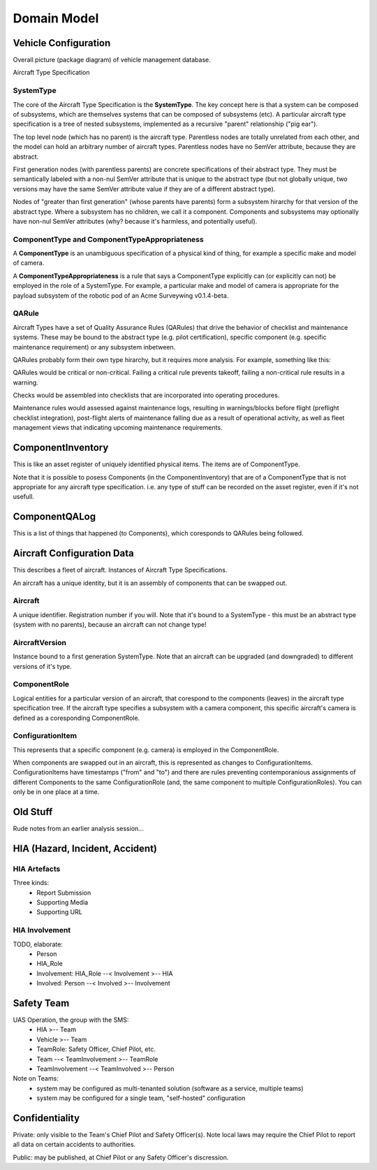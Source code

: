 Domain Model
============

Vehicle Configuration
---------------------

Overall picture (package diagram) of vehicle management database.

.. graphviz::

   digraph d {
      node [shape="folder"];
      ts [label="Aircraft\nType\nSpecification"];
      inv [label="Component\nInventory"];
      qal [label="Component\nQA Log"];
      cfg [label="Aircraft\nConfiguration\nData"];

      cfg -> inv;
      cfg -> ts;
      inv -> ts;
      qal -> inv
   }


Aircraft Type Specification

.. graphviz::

   digraph d {
      node [shape=rectangle];
      edge [arrowhead=crow];
      SystemType -> SystemType;
      SystemType -> QARule;
      SystemType ->ComponentTypeAppropriateness;
      ComponentType -> ComponentTypeAppropriateness;
   }

SystemType
^^^^^^^^^^

The core of the Aircraft Type Specification is the **SystemType**. The key concept here is that a system can be composed of subsystems, which are themselves systems that can be composed of subsystems (etc). A particular aircraft type specification is a tree of nested subsystems, implemented as a recursive "parent" relationship ("pig ear").

The top level node (which has no parent) is the aircraft type. Parentless nodes are totally unrelated from each other, and the model can hold an arbitrary number of aircraft types. Parentless nodes have no SemVer attribute, because they are abstract.

First generation nodes (with parentless parents) are concrete specifications of their abstract type. They must be semantically labeled with a non-nul SemVer attribute that is unique to the abstract type (but not globally unique, two versions may have the same SemVer attribute value if they are of a different abstract type).

Nodes of "greater than first generation" (whose parents have parents) form a subsystem hirarchy for that version of the abstract type. Where a subsystem has no children, we call it a component. Components and subsystems may optionally have non-nul SemVer attributes (why? because it's harmless, and potentially useful).

.. graphviz::

   digraph d {
      node [shape=rectangle]
      label="Example Aircraft Type Specification (simplified)"
      rankdir=LR;
      act [label="<<abstract type>>\nAcme Surveywing"];
      acv [label="<<version>>\nAcme Surveywing v0.1.4-beta"];
      act -> acv;
      wing [label="<<subsystem>>\nwing"];
      acv ->wing;
      Lservo [label="<<component>>\nleft elevon servo"];
      Rservo [label="<<component>>\nright elevon servo"];
      wing -> Lservo;
      wing -> Rservo;
      WSScout [label="<<component>>\nWindrider Scout\n(COTS chevron combat wing)"];
      wing -> WSScout;
      pod [label="<<subsystem>>\nrobotic pod"];
      acv -> pod;
      fuse [label="<<component>>\nfuselage"];
      pod -> fuse;
      av [label="<<subsystem>>\navionics"];
      pod -> av;
      rx [label="<<component>>\nRC reciever"];
      av -> rx;
      ap [label="<<component>>\nautopilot"];
      av -> ap;
      gps [label="<<component>>\nGPS"];
      av -> gps;
      modem [label="<<component>>\nmodem"];
      av -> modem;
      payload [label="<<subsystem>>\npayload"];
      pod -> payload;
      camera [label="<<component>>\ncamera"];
      payload -> camera;
      gimbal [label="<<component>>\ngimbal"];
      payload -> gimbal;
      ccomp [label="<<component>>\ncompanion computer"];
      payload -> ccomp;
   }


ComponentType and ComponentTypeAppropriateness
^^^^^^^^^^^^^^^^^^^^^^^^^^^^^^^^^^^^^^^^^^^^^^

A **ComponentType** is an unambiguous specification of a physical kind of thing, for example a specific make and model of camera.

A **ComponentTypeAppropriateness** is a rule that says a ComponentType explicitly can (or explicitly can not) be employed in the role of a SystemType. For example, a particular make and model of camera is appropriate for the payload subsystem of the robotic pod of an Acme Surveywing v0.1.4-beta.

QARule
^^^^^^

Aircraft Types have a set of Quality Assurance Rules (QARules) that drive the behavior of checklist and maintenance systems. These may be bound to the abstract type (e.g. pilot certification), specific component (e.g. specific maintenance requirement) or any subsystem inbetween.

QARules probably form their own type hirarchy, but it requires more analysis. For example, something like this:

.. graphviz::

   digraph d {
      node [shape=ellipse];
      rankdir = LR;
      QARule -> check;
      check -> pre;
      pre -> assembly;
      pre -> flight;
      pre -> dissassembly
      check -> post;
      post -> assembly;
      post -> flight;
      post -> dissassembly;
      QARule -> maintenance;
      maintenance -> inspection;
      maintenance -> service;
   } 

QARules would be critical or non-critical. Failing a critical rule prevents takeoff, failing a non-critical rule results in a warning.

Checks would be assembled into checklists that are incorporated into operating procedures.

Maintenance rules would assessed against maintenance logs, resulting in warnings/blocks before flight (preflight checklist integration), post-flight alerts of maintenance falling due as a result of operational activity, as well as fleet management views that indicating upcoming maintenance requirements.
 

ComponentInventory
------------------

This is like an asset register of uniquely identified physical items. The items are of ComponentType.

Note that it is possible to posess Components (in the ComponentInventory) that are of a ComponentType that is not appropriate for any aircraft type specification. i.e. any type of stuff can be recorded on the asset register, even if it's not usefull.

ComponentQALog
--------------

This is a list of things that happened (to Components), which coresponds to QARules being followed.

.. graphviz::

   digraph d {
      node [shape=rectangle];
      edge [arrowhead=crow];
      subgraph cluster_qalog {
          label = "Component QA Log";
          QALogEvent;
      }
      subgraph cluster_inventory {
          label = "Component Inventory";
          Component;
      }
      subgraph cluster_ats {
          label = "Aircraft Type Specification";
	  SystemType;
	  ComponentType;
	  ComponentTypeAppropriateness;
	  QARule;
      }
      SystemType -> SystemType;
      SystemType -> QARule;
      ComponentType -> ComponentTypeAppropriateness;
      SystemType -> ComponentTypeAppropriateness;

      ComponentType -> Component;

      Component -> QALogEvent;
      QARule -> QALogEvent;
   }


Aircraft Configuration Data
---------------------------

This describes a fleet of aircraft. Instances of Aircraft Type Specifications.

An aircraft has a unique identity, but it is an assembly of components that can be swapped out.

.. graphviz::

   digraph d {
      node [shape=rectangle];
      edge [arrowhead=crow];
      subgraph cluster_config {
          label="Aircraft Configuration Data";
          Aircraft -> AircraftVersion;
	  AircraftVersion -> ComponentRole -> ConfigurationItem;
      }
      subgraph cluster_inventory {
          label = "Component Inventory";
          Component;
      }
      Component -> ConfigurationItem;
      subgraph cluster_ats {
          label = "Aircraft Type Specification";
	  SystemType;
      }
      SystemType -> Aircraft;
      SystemType -> AircraftVersion;
      SystemType -> ComponentRole;

   }


Aircraft
^^^^^^^^

A unique identifier. Registration number if you will. Note that it's bound to a SystemType - this must be an abstract type (system with no parents), because an aircraft can not change type!


AircraftVersion
^^^^^^^^^^^^^^^

Instance bound to a first generation SystemType. Note that an aircraft can be upgraded (and downgraded) to different versions of it's type.


ComponentRole
^^^^^^^^^^^^^

Logical entities for a particular version of an aircraft, that corespond to the components (leaves) in the aircraft type specification tree. If the aircraft type specifies a subsystem with a camera component, this specific aircraft's camera is defined as a coresponding ComponentRole.


ConfigurationItem
^^^^^^^^^^^^^^^^^

This represents that a specific component (e.g. camera) is employed in the ComponentRole.

When components are swapped out in an aircraft, this is represented as changes to ConfigurationItems. ConfigurationItems have timestamps ("from" and "to") and there are rules preventing contemporanious assignments of different Components to the same ConfigurationRole (and, the same component to multiple ConfigurationRoles). You can only be in one place at a time.


Old Stuff
---------

Rude notes from an earlier analysis session...


HIA (Hazard, Incident, Accident)
--------------------------------


HIA Artefacts
^^^^^^^^^^^^^
Three kinds:
   * Report Submission
   * Supporting Media
   * Supporting URL


HIA Involvement
^^^^^^^^^^^^^^^
TODO, elaborate:
   * Person
   * HIA_Role
   * Involvement: HIA_Role --< Involvement >-- HIA
   * Involved: Person --< Involved >-- Involvement


Safety Team
-----------

UAS Operation, the group with the SMS:
 * HIA >-- Team
 * Vehicle >-- Team
 * TeamRole: Safety Officer, Chief Pilot, etc.
 * Team --< TeamInvolvement >-- TeamRole
 * TeamInvolvement --< TeamInvolved >-- Person

Note on Teams:
 * system may be configured as multi-tenanted solution (software as a service, multiple teams)
 * system may be configured for a single team, "self-hosted" configuration
 

Confidentiality
---------------

Private: only visible to the Team's Chief Pilot and Safety Officer(s). Note local laws may require the Chief Pilot to report all data on certain accidents to authorities.

Public: may be published, at Chief Pilot or any Safety Officer's discression.
